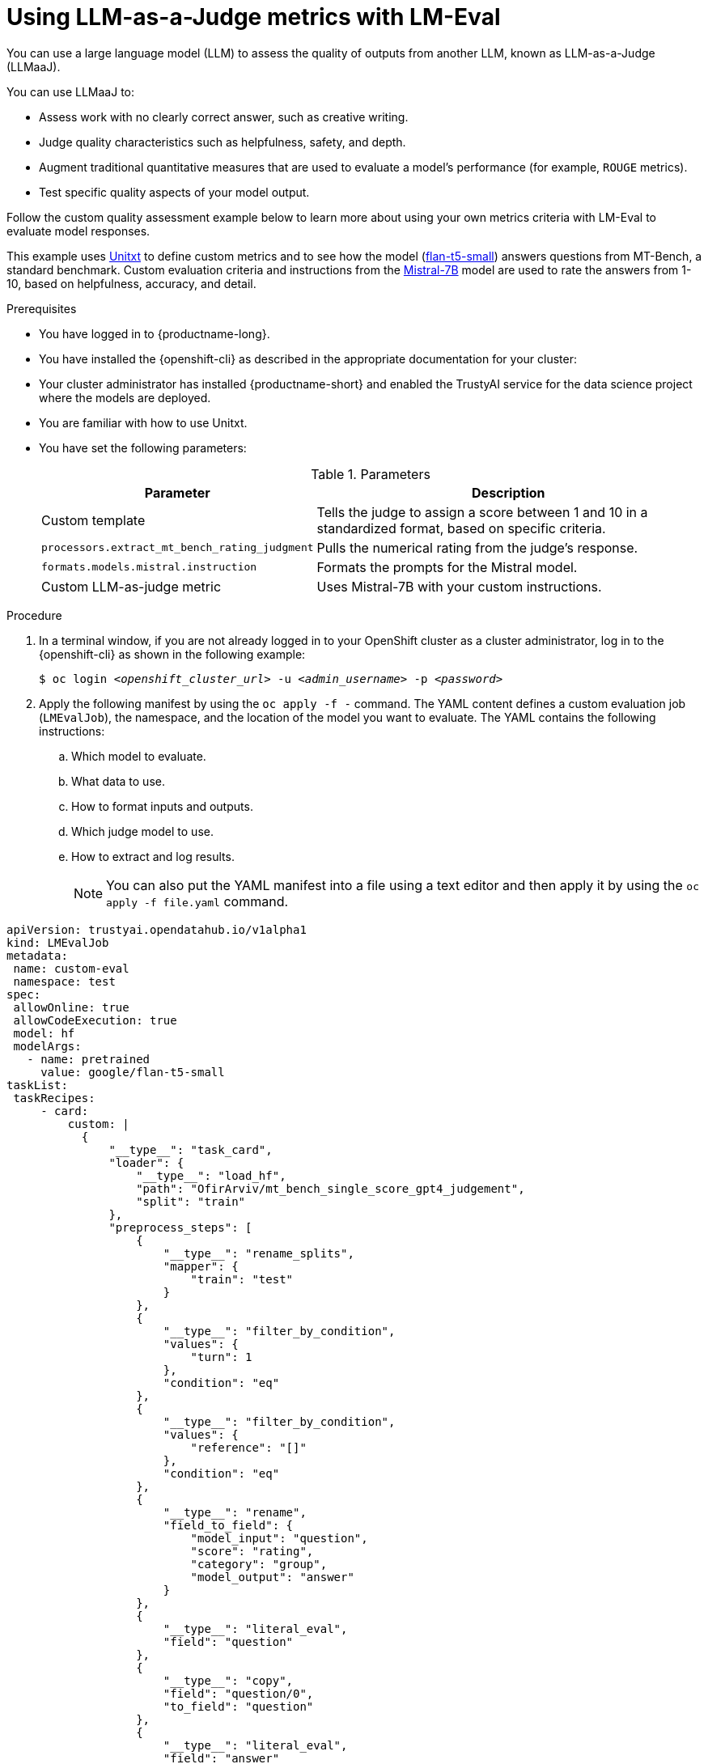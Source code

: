 :_module-type: PROCEDURE

ifdef::context[:parent-context: {context}]
[id="using-llm-as-a-judge-metrics-with-lmeval_{context}"]
= Using LLM-as-a-Judge metrics with LM-Eval

[role='_abstract']

You can use a large language model (LLM) to assess the quality of outputs from another LLM, known as LLM-as-a-Judge (LLMaaJ).

You can use LLMaaJ to:

* Assess work with no clearly correct answer, such as creative writing.
* Judge quality characteristics such as helpfulness, safety, and depth.
* Augment traditional quantitative measures that are used to evaluate a model's performance (for example, `ROUGE` metrics).
* Test specific quality aspects of your model output.

Follow the custom quality assessment example below to learn more about using your own metrics criteria with LM-Eval to evaluate model responses.

This example uses link:www.unitxt.ai[Unitxt] to define custom metrics and to see how the model (link:www.huggingface.co/google/flan-t5-small[flan-t5-small]) answers questions from MT-Bench, a standard benchmark. Custom evaluation criteria and instructions from the link:www.huggingface.co/mistralai/Mistral-7B-Instruct-v0.2[Mistral-7B] model are used to rate the answers from 1-10, based on helpfulness, accuracy, and detail.


.Prerequisites
* You have logged in to {productname-long}.
* You have installed the {openshift-cli} as described in the appropriate documentation for your cluster:
ifdef::upstream,self-managed[]
** link:https://docs.redhat.com/en/documentation/openshift_container_platform/{ocp-latest-version}/html/cli_tools/openshift-cli-oc#installing-openshift-cli[Installing the OpenShift CLI^] for OpenShift Container Platform  
** link:https://docs.redhat.com/en/documentation/red_hat_openshift_service_on_aws/{rosa-latest-version}/html/cli_tools/openshift-cli-oc#installing-openshift-cli[Installing the OpenShift CLI^] for {rosa-productname}
endif::[]
ifdef::cloud-service[]
** link:https://docs.redhat.com/en/documentation/openshift_dedicated/{osd-latest-version}/html/cli_tools/openshift-cli-oc#installing-openshift-cli[Installing the OpenShift CLI^] for OpenShift Dedicated  
** link:https://docs.redhat.com/en/documentation/red_hat_openshift_service_on_aws_classic_architecture/{rosa-classic-latest-version}/html/cli_tools/openshift-cli-oc#installing-openshift-cli[Installing the OpenShift CLI^] for {rosa-classic-productname}
endif::[]

* Your cluster administrator has installed {productname-short} and enabled the TrustyAI service for the data science project where the models are deployed.

* You are familiar with how to use Unitxt.

* You have set the following parameters:
+
.Parameters
[cols="2,4"]
|===
| Parameter | Description

| Custom template
| Tells the judge to assign a score between 1 and 10 in a standardized format, based on specific criteria.


| `processors.extract_mt_bench_rating_judgment`
| Pulls the numerical rating from the judge's response.

| `formats.models.mistral.instruction`
| Formats the prompts for the Mistral model.

| Custom LLM-as-judge metric
| Uses Mistral-7B with your custom instructions.
|===

.Procedure
. In a terminal window, if you are not already logged in to your OpenShift cluster as a cluster administrator, log in to the {openshift-cli} as shown in the following example:
+
[source,subs="+quotes"]
----
$ oc login __<openshift_cluster_url>__ -u __<admin_username>__ -p __<password>__
----
. Apply the following manifest by using the `oc apply -f -` command. The YAML content defines a custom evaluation job (`LMEvalJob`), the namespace, and the location of the model you want to evaluate.
The YAML contains the following instructions:
.. Which model to evaluate.
.. What data to use.
.. How to format inputs and outputs.
.. Which judge model to use.
.. How to extract and log results.
+
[NOTE]
--
You can also put the YAML manifest into a file using a text editor and then apply it by using the `oc apply -f file.yaml` command.
--

[source,YAML]
----
apiVersion: trustyai.opendatahub.io/v1alpha1
kind: LMEvalJob
metadata:
 name: custom-eval
 namespace: test
spec:
 allowOnline: true
 allowCodeExecution: true
 model: hf
 modelArgs:
   - name: pretrained
     value: google/flan-t5-small 
taskList:
 taskRecipes:
     - card:
         custom: |
           {
               "__type__": "task_card",
               "loader": {
                   "__type__": "load_hf",
                   "path": "OfirArviv/mt_bench_single_score_gpt4_judgement",
                   "split": "train"
               },
               "preprocess_steps": [
                   {
                       "__type__": "rename_splits",
                       "mapper": {
                           "train": "test"
                       }
                   },
                   {
                       "__type__": "filter_by_condition",
                       "values": {
                           "turn": 1
                       },
                       "condition": "eq"
                   },
                   {
                       "__type__": "filter_by_condition",
                       "values": {
                           "reference": "[]"
                       },
                       "condition": "eq"
                   },
                   {
                       "__type__": "rename",
                       "field_to_field": {
                           "model_input": "question",
                           "score": "rating",
                           "category": "group",
                           "model_output": "answer"
                       }
                   },
                   {
                       "__type__": "literal_eval",
                       "field": "question"
                   },
                   {
                       "__type__": "copy",
                       "field": "question/0",
                       "to_field": "question"
                   },
                   {
                       "__type__": "literal_eval",
                       "field": "answer"
                   },
                   {
                       "__type__": "copy",
                       "field": "answer/0",
                       "to_field": "answer"
                   }
               ],
               "task": "tasks.response_assessment.rating.single_turn",
               "templates": [
                   "templates.response_assessment.rating.mt_bench_single_turn"
               ]
           }
       template:
         ref: response_assessment.rating.mt_bench_single_turn
       format: formats.models.mistral.instruction
       metrics:
       - ref: llmaaj_metric
   custom:
     templates:
       - name: response_assessment.rating.mt_bench_single_turn
         value: |
           {
               "__type__": "input_output_template",
               "instruction": "Please act as an impartial judge and evaluate the quality of the response provided by an AI assistant to the user question displayed below. Your evaluation should consider factors such as the helpfulness, relevance, accuracy, depth, creativity, and level of detail of the response. Begin your evaluation by providing a short explanation. Be as objective as possible. After providing your explanation, you must rate the response on a scale of 1 to 10 by strictly following this format: \"[[rating]]\", for example: \"Rating: [[5]]\".\n\n",
               "input_format": "[Question]\n{question}\n\n[The Start of Assistant's Answer]\n{answer}\n[The End of Assistant's Answer]",
               "output_format": "[[{rating}]]",
               "postprocessors": [
                   "processors.extract_mt_bench_rating_judgment"
               ]
           }
     tasks:
       - name: response_assessment.rating.single_turn
         value: |
           {
               "__type__": "task",
               "input_fields": {
                   "question": "str",
                   "answer": "str"
               },
               "outputs": {
                   "rating": "float"
               },
               "metrics": [
                   "metrics.spearman"
               ]
           }
     metrics:
       - name: llmaaj_metric
         value: |
           {
               "__type__": "llm_as_judge",
               "inference_model": {
                   "__type__": "hf_pipeline_based_inference_engine",
                   "model_name": "mistralai/Mistral-7B-Instruct-v0.2",
                   "max_new_tokens": 256,
                   "use_fp16": true
               },
               "template": "templates.response_assessment.rating.mt_bench_single_turn",
               "task": "rating.single_turn",
               "format": "formats.models.mistral.instruction",
               "main_score": "mistral_7b_instruct_v0_2_huggingface_template_mt_bench_single_turn"
           }
 logSamples: true
 pod:
   container:
     env:
       - name: HF_TOKEN
         valueFrom:
           secretKeyRef:
             name: hf-token-secret
             key: token
     resources:
       limits:
         cpu: '2'
         memory: 16Gi
----

.Verification

A processor extracts the numeric rating from the judge's natural language response. The final result is available as part of the LMEval Job Custom Resource (CR).